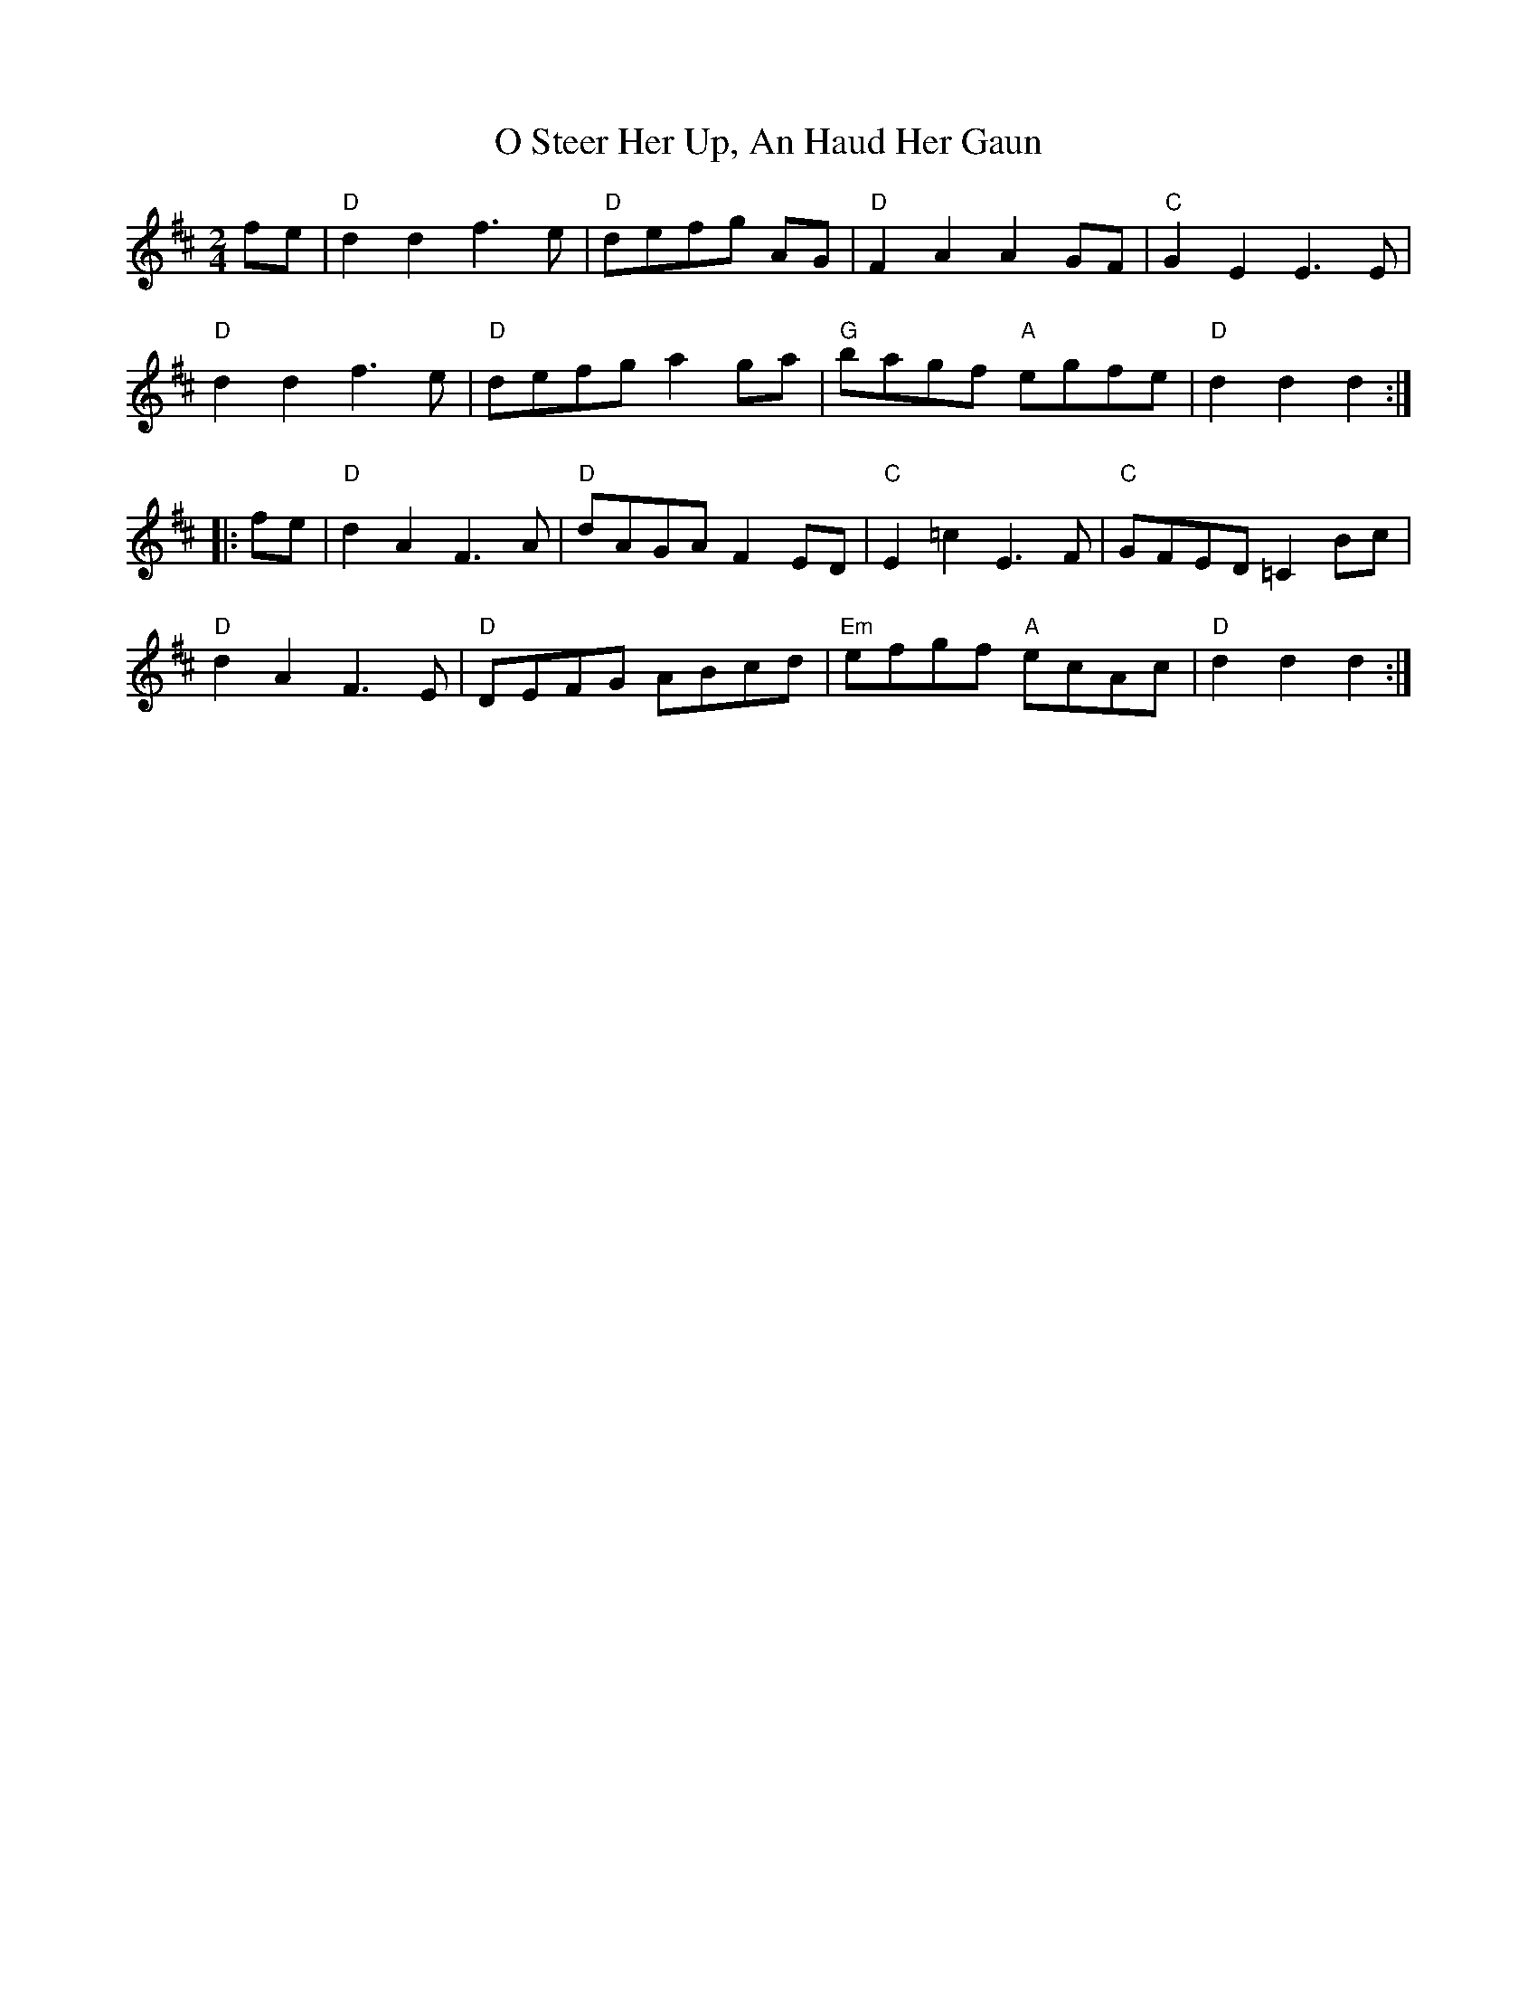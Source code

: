 X: 7
T: O Steer Her Up, An Haud Her Gaun
Z: Alancorsini
S: https://thesession.org/tunes/8027#setting19258
R: polka
M: 2/4
L: 1/8
K: Dmaj
fe | "D"d2 d2 f3 e | "D"defg AG | "D"F2 A2 A2 GF | "C"G2 E2 E3 E |"D"d2 d2 f3--- e | "D"defg a2 ga | "G"bagf "A"egfe | "D" d2 d2 d2 ::fe | "D"d2 A2 F3 A | "D"dAGA F2 ED | "C"E2 =c2 E3 F | "C"GFED =C2 Bc |"D"d2 A2 F3 E | "D"DEFG ABcd | "Em"efgf "A"ecAc | "D"d2 d2 d2 :|
